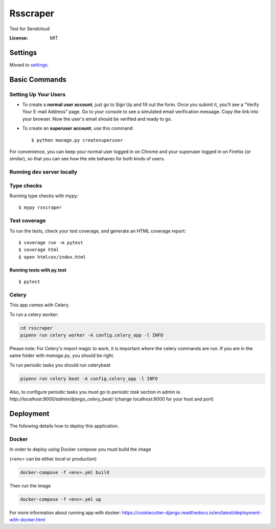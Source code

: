 Rsscraper
=========

Test for Sendcloud

.. image:: https://img.shields.io/badge/built%20with-Cookiecutter%20Django-ff69b4.svg
     :target: https://github.com/pydanny/cookiecutter-django/
     :alt: Built with Cookiecutter Django
.. image:: https://img.shields.io/badge/code%20style-black-000000.svg
     :target: https://github.com/ambv/black
     :alt: Black code style


:License: MIT


Settings
--------

Moved to settings_.

.. _settings: http://cookiecutter-django.readthedocs.io/en/latest/settings.html

Basic Commands
--------------

Setting Up Your Users
^^^^^^^^^^^^^^^^^^^^^

* To create a **normal user account**, just go to Sign Up and fill out the form. Once you submit it, you'll see a "Verify Your E-mail Address" page. Go to your console to see a simulated email verification message. Copy the link into your browser. Now the user's email should be verified and ready to go.

* To create an **superuser account**, use this command::

    $ python manage.py createsuperuser

For convenience, you can keep your normal user logged in on Chrome and your superuser logged in on Firefox (or similar), so that you can see how the site behaves for both kinds of users.

Running dev server locally
^^^^^^^^^^^^^^^^^^^^^^^^^^

.. code-block:: bash
    pipenv shell "./manage.py runserver_plus 127.0.0.1:9000 --traceback"

 (change 127.0.0.1:9000 for your preferred listening host and address)

Type checks
^^^^^^^^^^^

Running type checks with mypy:

::

  $ mypy rsscraper

Test coverage
^^^^^^^^^^^^^

To run the tests, check your test coverage, and generate an HTML coverage report::

    $ coverage run -m pytest
    $ coverage html
    $ open htmlcov/index.html

Running tests with py.test
~~~~~~~~~~~~~~~~~~~~~~~~~~

::

  $ pytest


Celery
^^^^^^

This app comes with Celery.

To run a celery worker:

.. code-block:: bash

    cd rsscraper
    pipenv run celery worker -A config.celery_app -l INFO

Please note: For Celery's import magic to work, it is important *where* the celery commands are run. If you are in the same folder with *manage.py*, you should be right.


To run periodic tasks you should run celerybeat

.. code-block:: bash

    pipenv run celery beat -A config.celery_app -l INFO


Also, to configure periodic tasks you must go to `periodic task` section in admin ie. `http://localhost:9000/admin/django_celery_beat/` (change localhost:9000 for your host and port)





Deployment
----------

The following details how to deploy this application.



Docker
^^^^^^

In order to deploy using Docker compose you must build the image

(<env> can be either `local` or `production`)

.. code-block:: bash

    docker-compose -f <env>.yml build

Then run the image

.. code-block:: bash

    docker-compose -f <env>.yml up

For more information about running app with docker: https://cookiecutter-django.readthedocs.io/en/latest/deployment-with-docker.html

